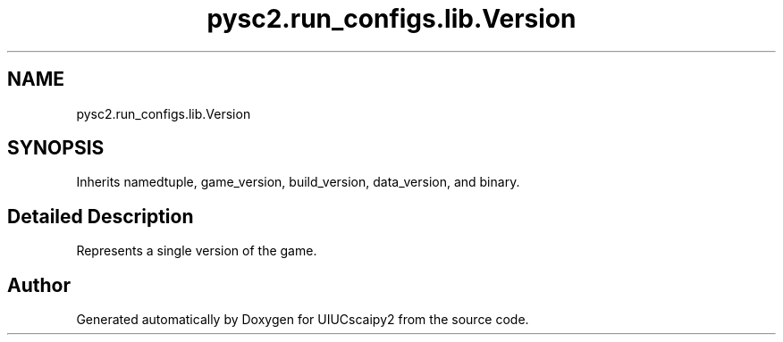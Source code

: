 .TH "pysc2.run_configs.lib.Version" 3 "Fri Sep 28 2018" "UIUCscaipy2" \" -*- nroff -*-
.ad l
.nh
.SH NAME
pysc2.run_configs.lib.Version
.SH SYNOPSIS
.br
.PP
.PP
Inherits namedtuple, game_version, build_version, data_version, and binary\&.
.SH "Detailed Description"
.PP 

.PP
.nf
Represents a single version of the game.
.fi
.PP
 

.SH "Author"
.PP 
Generated automatically by Doxygen for UIUCscaipy2 from the source code\&.
